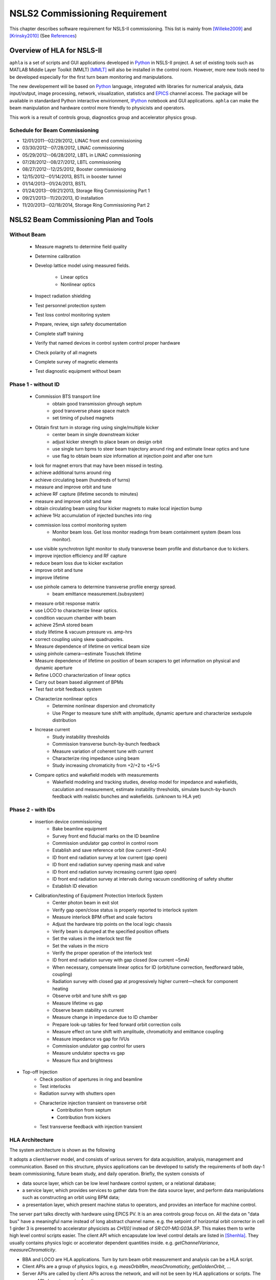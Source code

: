 NSLS2 Commissioning Requirement
===============================================================

.. role:: hlawarn
.. role:: hla
.. role:: hladone
.. role:: hladetails

.. _Software Requirement:

This chapter describes software requirement for NSLS-II
commissioning. This list is mainly from [Willeke2009]_ and [Krinsky2010]_ (See `References`_)


Overview of HLA for NSLS-II
------------------------------


``aphla`` is a set of scripts and GUI applications developed in Python_ in
NSLS-II project. A set of existing tools such as MATLAB Middle Layer Toolkit
(MMLT) [MMLT]_ will also be installed in the control room. However, more new
tools need to be developed especially for the first turn beam monitoring and
manipulations.

The new developement will be based on Python_ language, integrated with
libraries for numerical analysis, data input/output, image processing,
network, visualization, statistics and EPICS_ channel access. The package will
be available in standardard Python interactive envirionment, IPython_ notebook
and GUI applications. ``aphla`` can make the beam manipulation and hardware
control more friendly to physicists and operators.

This work is a result of controls group, diagnostics group and accelerator
physics group.


Schedule for Beam Commissioning
~~~~~~~~~~~~~~~~~~~~~~~~~~~~~~~~~

- 12/01/2011--02/29/2012, LINAC front end commissioning
- 03/30/2012--07/28/2012, LINAC commissioning
- 05/29/2012--06/28/2012, LBTL in LINAC commissioning
- 07/28/2012--08/27/2012, LBTL commissioning
- 08/27/2012--12/25/2012, Booster commissioning
- 12/15/2012--01/14/2013, BSTL in booster tunnel
- 01/14/2013--01/24/2013, BSTL
- 01/24/2013--09/21/2013, Storage Ring Commissioning Part 1
- 09/21/2013--11/20/2013, ID installation
- 11/20/2013--02/18/2014, Storage Ring Commissioning Part 2

NSLS2 Beam Commissioning Plan and Tools
----------------------------------------

Without Beam
~~~~~~~~~~~~

    - Measure magnets to determine field quality
    - Determine calibration
    - Develop lattice model using measured fields.

       - Linear optics
       - Nonlinear optics

    - Inspect radiation shielding
    - Test personnel protection system
    - Test loss control monitoring system
    - Prepare, review, sign safety documentation
    - :hla:`Complete staff training`
    - :hla:`Verify that named devices in control system control proper hardware`
    - Check polarity of all magnets
    - :hlawarn:`Complete survey of magnetic elements`
    - Test diagnostic equipment without beam

Phase 1 - without ID
~~~~~~~~~~~~~~~~~~~~~

    - Commission BTS transport line
        - obtain good transmission ghrough septum
        - good transverse phase space match
        - set timing of pulsed magnets

    - Obtain first turn in storage ring using single/multiple kicker
        - :hla:`center beam in single downstream kicker`
        - :hla:`adjust kicker strength to place beam on design orbit`
        - :hla:`use single turn bpms to steer beam trajectory around ring and estimate linear optics and tune`
        - :hla:`use flag to obtain beam size information at injection point and after one turn`

    - look for magnet errors that may have been missed in testing.
    - achieve additional turns around ring
    - achieve circulating beam (hundreds of turns)
    - measure and improve orbit and tune
    - achieve RF capture (lifetime seconds to minutes)
    - measure and improve orbit and tune
    - obtain circulating beam using four kicker magnets to make local injection bump
    - achieve 1Hz accumulation of injected bunches into ring
    - commission loss control monitoring system
        - Monitor beam loss. :hladetails:`Get loss monitor readings from beam containment
          system (beam loss monitor)`.
    - use visible synchrotron light monitor to study transverse beam profile and disturbance due to kickers.
    - improve injection efficiency and RF capture
    - reduce beam loss due to kicker excitation
    - improve orbit and tune
    - improve lifetime
    - use pinhole camera to determine transverse profile energy spread.
        - beam emittance measurement.(subsystem)

    - measure orbit response matrix
    - use LOCO to characterize linear optics.
    - condition vacuum chamber with beam
    - achieve 25mA stored beam
    - study lifetime & vacuum pressure vs. amp-hrs
    - correct coupling using skew quadrupoles.
    - Measure dependence of lifetime on vertical beam size
    - using pinhole camera—estimate Touschek lifetime
    - Measure dependence of lifetime on position of beam scrapers to get information on physical and dynamic aperture
    - Refine LOCO characterization of linear optics
    - Carry out beam based alignment of BPMs
    - Test fast orbit feedback system
    - Characterize nonlinear optics
        - Determine nonlinear dispersion and chromaticity
        - Use Pinger to measure tune shift with amplitude, dynamic aperture and characterize sextupole distribution

    - Increase current
        - Study instability thresholds
        - Commission transverse bunch-by-bunch feedback
        - Measure variation of coherent tune with current
        - Characterize ring impedance using beam
        - Study increasing chromaticity from +2/+2 to +5/+5

    - Compare optics and wakefield models with measurements
        - Wakefield modeling and tracking studies, develop model for impedance
          and wakefields, caculation and measurement, estimate instability
          thresholds, simulate bunch-by-bunch feedback with realistic bunches
          and wakefields. (unknown to HLA yet)


Phase 2 - with IDs
~~~~~~~~~~~~~~~~~~

    - insertion device commissioning
        - Bake beamline equipment
        - Survey front end fiducial marks on the ID beamline
        - Commission undulator gap control in control room
        - Establish and save reference orbit (low current ~5mA)
        - ID front end radiation survey at low current (gap open)
        - ID front end radiation survey opening mask and valve
        - ID front end radiation survey increasing current (gap open)
        - ID front end radiation survey at intervals during vacuum conditioning of safety shutter
        - Establish ID elevation

    - Calibration/testing of  Equipment Protection Interlock System
        - Center photon beam in exit slot
        - Verify gap open/close status is properly reported to interlock system
        - Measure interlock BPM offset and scale factors
        - Adjust the hardware trip points on the local logic chassis
        - Verify beam is dumped at the specified position offsets
        - Set the values in the interlock test file
        - :hlawarn:`Set the values in the micro`
        - Verify the proper operation of the interlock test
        - ID front end radiation survey with gap closed (low current ~5mA)
        - When necessary, compensate linear optics for ID (orbit/tune correction, feedforward table, coupling)
        - Radiation survey with closed gap at progressively higher current—check for component heating
        - Observe orbit and tune shift vs gap
        - Measure lifetime vs gap
        - Observe beam stability vs current
        - Measure change in impedance due to ID chamber
        - Prepare look-up tables for feed forward orbit correction coils
        - Measure effect on tune shift with amplitude, chromaticity and emittance coupling
        - Measure impedance vs gap for IVUs
        - Commission undulator gap control for users
        - Measure undulator spectra vs gap
        - Measure flux and brightness

- Top-off Injection
    - Check position of apertures in ring and beamline
    - Test interlocks
    - Radiation survey with shutters open
    - Characterize injection transient on transverse orbit
        - Contribution from septum
        - Contribution from kickers
    - Test transverse feedback with injection transient





HLA Architecture
~~~~~~~~~~~~~~~~~~

The system architecture is shown as the following

.. image:: _static/hla_arch.png

It adopts a client/server model, and consists of various servers for data
acquisition, analysis, management and communication. Based on this
structure, physics applications can be developed to satisfy the
requirements of both day-1 beam commissioning, future beam study, and
daily operation.  Briefly, the system consists of

- data source layer, which can be low level hardware control system, or a
  relational database;
- a service layer, which provides services to gather data from the data
  source layer, and perform data manipulations such as constructing an
  orbit using BPM data;
- a presentation layer, which present machine status to operators, and
  provides an interface for machine control.

The server part talks directly with hardware using EPICS PV. It is an area
controls group focus on. All the data on "data bus" have a meaningful
name instead of long abstract channel name. e.g. the setpoint of
horizontal orbit corrector in cell 1 girder 3 is presented to accelerator
physicists as *CH1[0]* instead of *SR:C01-MG:G03A.SP*. This makes them to
write high level control scripts easier. The client API which encapsulate
low level control details are listed in [Shenhla]_. They usually contains
physics logic or accelerator dependent quantities
inside. e.g. *getChannelVariance*, *measureChromaticity*.

- BBA and LOCO are HLA applications. Turn by turn beam orbit
  measurement and analysis can be a HLA script.
- Client APIs are a group of physics logics, e.g. *measOrbitRm*,
  *measChromaticity*, *getGoldenOrbit*, ...
- Server APIs are called by client APIs across the network, and will
  not be seen by HLA applications or scripts. The server APIs have two
  major functions:
  
  - manage the accelerator magnets/lattice information, e.g. logic
    group of a magnet, whether it is used by BBA or LOCO or orbit
    measurement etc. The basic information is contained in a XML file or a
    database in the following sections, (the implementation may not be a
    XML file, but a Database). lattice layout. (optional: nearby vacuum
    and temperator sensor information, power supply name and location)
  - control the magnets via a control server, this server will call
    low level APIs to do PV readings and settings.

The high level applications developed by accelerator physicists should
be able to achieve their goals by focusing on algorithms while being
released from tedious data acquisition and manipulation issues. This
is the design strategy for the software architecture. With a clean and
carefully designed interface, collaborators, who have different areas
of expertise such as GUI design, numerical analysis, accelerator
physics, data acquisition, hardware control, and so on, can work
together effectively and productively.


Planned and Implemented Software
---------------------------------

:hla:`Software implemented as part of the HLA is marked`. Finished
software/scripts are :hladone:`also marked`.


General Operation
~~~~~~~~~~~~~~~~~~

The applications listed here are mainly monitoring, not many physics analysis
are involved. We are relying on the tools from controls group. These tools
could already be built and used at the component testing stage. They are good
starting points for further development.

- Overall status page (warning when read/set are different too much ?)
    - The status includes beam information, and hardware status including
      magnet and its power supply, vacuum, RF, and so on.
    - The applications will provide overall status of the whole machine,
      and give warnings when any abnormal beam behaviour is detected, for
      example a readback differs from setting point larger than its
      threshhold. 
    - :hla:`major magnets reading: (Dipole, Quad, Sext, Trim, ...)` (CSS operation panel)
- Permit system monitor and control (CSS panel)
- Data logger and data display (CSS panel)
- Electronic logbook 
- :hla:`Converting between machine unit and physics unit.` (G.Shen)
- :hladone:`Smooth Ramping` (G.Shen)
    - :hladone:`list channels we are interested.`
    - :hladone:`ramp (i.e. linear interpolation) whole group at certain rate.`
    - :hladone:`searching for channels with wild-card`
    - :hladone:`save/restore state of the machine`
    - :hla:`linear interpolation to a saved state.`
    - :hla:`open-end ramping with weight on each PV`

- client to explore archive data (CSS)
    - in certain time frame
    - link to logbook to view reasons for shutdown, current drop (optional ?)
    - simple statistic for the data: average, variance, maximum, minimum.
    - Monitoring stability of any readings and online data: magnet
      readback, orbit, temperature, vacuum.
    - export data. plot/save/print figures.

- Major Subsystem
    - RF display and control. (operation panel)
        - page with all relevant settings, read back, status, parameters
        - optional: RF feedback status which detects orbit drift vs RF
          frequency.
    - Vacuum display and control. "Water flow" or 3D plot of vacuum status
        - Pressure vs index.
        - optional: Pressure vs pump location.
        - optional: waterflow plot.   along the ring with time line info.
    - Magnet temperature interlock display and control (operation panel)
    - Cryogenics system display and control (operation panel)
    - Pulsed magnet systems monitor and control
    - :hla:`Fast orbit feedback control above cell level` 
        - :hla:`turn on/off`
        - :hla:`disable/enable certain trim/BPM`
        - :hla:`update(import/export) RespMatrix`
        - :hla:`fast/slow strength shift`
        - :hla:`fast/slow strength monitoring and analysis`
    - Insertion Device (see the following)

- Safety Systems
    - Personal protection system status display
    - Equipment protection status display and control
    - Beam containment status display and control
    - Top-off status monitor
    - Machine protection system display and control

- :hla:`Accelerator parameter store/restore (*)` (G.Shen)
    - :hla:`manage, editing capability for stored accelerator status.`
    - :hla:`smoothly ramp from one stage to another.`
    - :hla:`smooth ramping of one set of magnets (PVs)`
    - :hla:`compare two stages, online and saved data, two data file.`

- Temperature monitoring display
    - Tunnel air temperature and humidity monitor
    - Water colling system display
    - magnet and crygenics temperature display

- Injection Control
- Front-end monitoring and control
- Scraper and movable mask operations
- :hla:`General high level element control (GUI)`
    - CSS widgets with channel finder service. (G.Carcassi)
    - :hla:`Selector/Tuner for PV/Element control.` (Y.Hidaka)
- :hladone:`Simulation code integration`
    - :hladone:`PyTracy`  (J.Choi)


Software for Beam Diagnostics
~~~~~~~~~~~~~~~~~~~~~~~~~~~~~~

Some of the diagnostics have their own properiatory or closed-form
software. They are hard to expand by us. The others are EPICS-based system,
which are easier for us to integrate and expand.

- :hladone:`Measure the orbit response matrix, with flexible number of BPMs and correctors.`  (L.Yang)
    - :hladone:`Import/Export orbit response matrix for orbit correction`
    - :hladone:`Import/Export ORM for feedback`

- :hla:`Beam orbit display`. (L.Yang)
    - :hladone:`display closed orbit (static), 1Hz rate`
    - :hla:`machine clock for turn-by-turn BPM reading`
    - :hladone:`turn by turn bpm reading (including single turn)`
    - :hla:`single turn`
    - :hladone:`Plot orbit change from now on.`
    - :hladone:`BPM status information`
    - :hladone:`difference (referecne orbit display)`
    - :hladone:`Orbit statistics. stability, especially drift and variation, variation`
    - :hla:`BPM testing stability, polarity.`
    - BPM current dependency, resolution.
    - :hladone:`Absolute orbit offset and orbit offset with respect to golden
      orbit`

- :hla:`Static beam orbit control` (L.Yang)
    - :hla:`Edit golden orbit control (also affect feedback system)`
        - Interplay with feedback system when creating local bump: update
          the reference orbit to feedback.

    - :hladone:`Correct static orbit with selected correctors and BPMs`
    - :hladone:`Enable/disable BPMs for orbit correction and feedback.`
    - :hladone:`Enable/disable correctors for orbit correction and feedback`
    - :hladone:`Local orbit bump using ORM data`

- :hla:`Turn-by-turn BPM data` 
    - :hla:`closed orbit established using corrector and single shot BPM
      data`
    - :hladone:`get/plot turn-by-turn BPM signal, including orbit and sub/diff`
    - :hla:`Realtime tune based on turn-by-turn BPM`
    - :hladone:`BPM buttons readout.`
    - :hla:`Correct orbit based on single shot orbit`

- :hladone:`Beam current history and lifetime display` (L.Yang)
- :hla:`Bunch intensity display and history display/analysis (*)` (Y.Hu, L.Yang)
- :hla:`Beam emittance display (*)` (Y.Hu, L.Yang)
- :hla:`Injection element display and control page (*)` (G.Wang)
- :hla:`Injection efficiency` (G.Wang)
- :hla:`Injection filling pattern` (G.Wang, Y.Hu)
- Timing system display and control 
- Synchronization system display and control
- :hla:`Tune display and control (*)` (Y.Hu)
    - horizontal/vertical tune number, 1Hz update
    - FFT of turn by turn BPM data, choice of any live BPM.
    - 2D tune footprint with resonance lines

- :hla:`Beam profile: current, size, rms, center, image.` (Y.Hu, etc.)
- :hla:`Bunch length and profile if it is available (*)` (Y.Hu, etc.)
- :hla:`Measure BPM linearity` (Y.Hu, etc.)
- Bad BPM identification should be done in other application. Data
  synchronization to be done in low level server part.
- :hla:`postmortem data reading/analysis`

- :hla:`Latch the last 10 seconds of data for post mortem analyses` (I. Pinayev)
- :hla:`5 Hz update rate of 1000 chosen parameters for machine control center` (I.Pinayev)


Misc 
~~~~~~~~

:hladetails:`Some more work ...`

    - Closed bump optimization.
    - Simultaneous measurement of injected/stored beam orbits
    - Identify MPS (magnet power sypply) ripples.
    - Beam based alignment of sextupoles. 
    - Reduce beta beat.
    - PBPM matching. Read both BPM and PBPM, and use BPM to benchmark the
      PBPM values.
    - Concerns: accuracy of magnet calibration-two types of dipoles, magnetic
      field quality (IRMIS data).
    - Get groud motion and chamber motion if there are available readings.
    - Mechanical utilities status and controls
    - Electrical utilities status and controls
    - Equipment enclosure monitor
    - Controls network monitor


Beam Based Alignment (BBA) (L.Yang)
~~~~~~~~~~~~~~~~~~~~~~~~~~~~~~~~~~~~~~

BBA use a list of correctors, BPMs and nearby quadrupoles, to steer the
beam through center of these quadrupoles. The input is a list of
corrector-BPM-quadrupole triplets.  The BPMs in corrector-BPM-quadrupole
triplet is a subset of live BPM.  This needs to get the golden orbit, set
the golden orbit, line fitting, step the quadrupole, step the corrector
(this can be a "macro step", e.g. 10 times than normal step size). Many
raw data needs to be saved in certain format: Python binary, HDF5 or
Matlab.

We would prefer to have all data saved, corrector settings/readings, BPM
readings and Quadrupole settings/readings.

The measurement and analysis can be separated conceptually, which makes
the post processing< easier, i.e. we can analyze any historical data,
and replay them.

It should work on separate set of quadrupoles, and combine data with
previous measurement.

Linear Lattice Fitting (LOCO) (J.Choi)
~~~~~~~~~~~~~~~~~~~~~~~~~~~~~~~~~~~~~~~

- analyze quadrupole gradient/tilt error.
- analyze BPM gain/tilt error.

It requires:

- Designed orbit response matrix data (ORM)
- change specified correctors.
- get closed orbit change at specified BPM
- :hladone:`Simulator and its interface to Python`. This is required for online
  lattice fitting, e.g. LOCO. Tacy-v3 will be a choice.



Measure TWISS Parameters (L.Yang)
~~~~~~~~~~~~~~~~~~~~~~~~~~~~~~~~~~

- measure beta functions
- measure dispersion
- measure chromaticity
- measure phase advances
- measure coupling
- measure coupling response matrix
- Measure and adjust tune. (tune scan ?)
- Measure and correct the chromaticity (linear and nonlinear). 
- Measure beam optics including phase advance, beta functions, dispersion.
- Dispersion measurement and correction, optimal set of quads



Insertion Device Related (Matching) (L.Yang, O.Chuba)
~~~~~~~~~~~~~~~~~~~~~~~~~~~~~~~~~~~~~~~~~~~~~~~~~~~~~

- get/correct closed orbit distortion
- get/correct phase distortion
- get/correct coupling distortion




Injector and Transport Line
~~~~~~~~~~~~~~~~~~~~~~~~~~~~

Software routines needed for the injector commissioning and operation are
listed in this section. Some of these routines will be delivered by linac
and booster vendors, others have to be developed by ourselves.

see `Injector HLA specifications <http://groups.nsls2.bnl.gov/acceleratorsystems/AcceleratorPhysics/Injector/Forms/AllItems.aspx?RootFolder=%2facceleratorsystems%2fAcceleratorPhysics%2fInjector%2fInject%20HLA%20specifications&FolderCTID=&View={EA2745CE-97B9-4F8D-93A8-1E2AB44BE20C}>`_


Commissioning Software at Dimond
~~~~~~~~~~~~~~~~~~~~~~~~~~~~~~~~~

see `R. Bartolini EPAC06 <http://accelconf.web.cern.ch/accelconf/e06/PAPERS/THPCH112.PDF>`_

- *emgtool* GUI. scan first two quad in transfer line, reacord beam size, fit 2D Gaussian. measure Twiss and emittance leaving the LINAC.
- *dispg* beam energy spread.
- *LTGQg* minimizing beam size along transferline, with fixed twiss at entrance/exit.
- *LTBquadgui*


References
-----------


.. [MMLT] `J. Corbett`, `G. Portmann` and `A. Terebilo`, *Accelerator Control Middle Layer*, PAC03
.. [Bengtsson2008] `J. Bengtsson`, `B. Dalesio`, `T. Shaftan`, `T. Tanabe`, *NSLS-II: Model Based Control - A Use Case Approach*, Tech-note 51, Oct 2008
.. [Willeke2009] `F. Willeke`, *Assumptions on NSLS-II Accelerator Commissioning*, November 22, 2009
.. [Willeke2010] `F. Willeke`, *The Path to Accelerator Commissioning*, talk on ASD Project Meeting, Jan 2010
.. [Krinsky2010] `S. Krinsky`, *NSLS-II Storage Ring Commissioning*, NSLS-II ASD Retreat, May 13, 2010.
.. [Shenhla] `G. Shen`, `L Yang`, *High level applications - APIs*
.. [LT2009nomenclature] *National Synchrotron Light Source II - Nomenclature Standard*, LT-ENG-RSI-STD-002, Jan 21, 2009, Rev 2
.. [LT2008nomenclature] *National Synchrotron Light Source II - Accelerator Systems Requirements Document, Storage Ring Physics Nomenclature Standard*, RSI Document 1.3.4-001, Feb 17, 2008, Rev 1
.. [Shencbd] `G. Shen`, `Y. Hu`, `B. Dalesio`, *Circular Buffer Diagnostic*
.. _Python: http://www.python.org/
.. _EPICS: http://www.aps.anl.gov/epics
.. _IPython: http://ipython.org/
